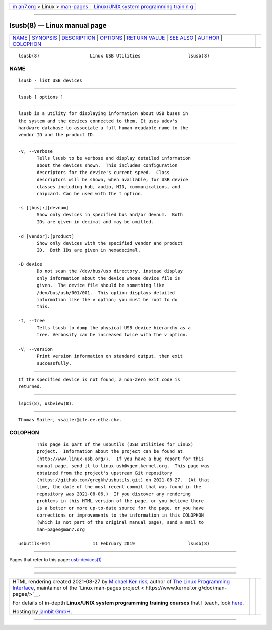 .. container:: page-top

.. container:: nav-bar

   +----------------------------------+----------------------------------+
   | `m                               | `Linux/UNIX system programming   |
   | an7.org <../../../index.html>`__ | trainin                          |
   | > Linux >                        | g <http://man7.org/training/>`__ |
   | `man-pages <../index.html>`__    |                                  |
   +----------------------------------+----------------------------------+

--------------

lsusb(8) — Linux manual page
============================

+-----------------------------------+-----------------------------------+
| `NAME <#NAME>`__ \|               |                                   |
| `SYNOPSIS <#SYNOPSIS>`__ \|       |                                   |
| `DESCRIPTION <#DESCRIPTION>`__ \| |                                   |
| `OPTIONS <#OPTIONS>`__ \|         |                                   |
| `RETURN VALUE <#RETURN_VALUE>`__  |                                   |
| \| `SEE ALSO <#SEE_ALSO>`__ \|    |                                   |
| `AUTHOR <#AUTHOR>`__ \|           |                                   |
| `COLOPHON <#COLOPHON>`__          |                                   |
+-----------------------------------+-----------------------------------+
| .. container:: man-search-box     |                                   |
+-----------------------------------+-----------------------------------+

::

   lsusb(8)                   Linux USB Utilities                  lsusb(8)

NAME
-------------------------------------------------

::

          lsusb - list USB devices


---------------------------------------------------------

::

          lsusb [ options ]


---------------------------------------------------------------

::

          lsusb is a utility for displaying information about USB buses in
          the system and the devices connected to them. It uses udev's
          hardware database to associate a full human-readable name to the
          vendor ID and the product ID.


-------------------------------------------------------

::

          -v, --verbose
                 Tells lsusb to be verbose and display detailed information
                 about the devices shown.  This includes configuration
                 descriptors for the device's current speed.  Class
                 descriptors will be shown, when available, for USB device
                 classes including hub, audio, HID, communications, and
                 chipcard. Can be used with the t option.

          -s [[bus]:][devnum]
                 Show only devices in specified bus and/or devnum.  Both
                 IDs are given in decimal and may be omitted.

          -d [vendor]:[product]
                 Show only devices with the specified vendor and product
                 ID.  Both IDs are given in hexadecimal.

          -D device
                 Do not scan the /dev/bus/usb directory, instead display
                 only information about the device whose device file is
                 given.  The device file should be something like
                 /dev/bus/usb/001/001.  This option displays detailed
                 information like the v option; you must be root to do
                 this.

          -t, --tree
                 Tells lsusb to dump the physical USB device hierarchy as a
                 tree. Verbosity can be increased twice with the v option.

          -V, --version
                 Print version information on standard output, then exit
                 successfully.


-----------------------------------------------------------------

::

          If the specified device is not found, a non-zero exit code is
          returned.


---------------------------------------------------------

::

          lspci(8), usbview(8).


-----------------------------------------------------

::

          Thomas Sailer, <sailer@ife.ee.ethz.ch>.

COLOPHON
---------------------------------------------------------

::

          This page is part of the usbutils (USB utilities for Linux)
          project.  Information about the project can be found at 
          ⟨http://www.linux-usb.org/⟩.  If you have a bug report for this
          manual page, send it to linux-usb@vger.kernel.org.  This page was
          obtained from the project's upstream Git repository
          ⟨https://github.com/gregkh/usbutils.git⟩ on 2021-08-27.  (At that
          time, the date of the most recent commit that was found in the
          repository was 2021-08-06.)  If you discover any rendering
          problems in this HTML version of the page, or you believe there
          is a better or more up-to-date source for the page, or you have
          corrections or improvements to the information in this COLOPHON
          (which is not part of the original manual page), send a mail to
          man-pages@man7.org

   usbutils-014                11 February 2019                    lsusb(8)

--------------

Pages that refer to this page:
`usb-devices(1) <../man1/usb-devices.1.html>`__

--------------

--------------

.. container:: footer

   +-----------------------+-----------------------+-----------------------+
   | HTML rendering        |                       | |Cover of TLPI|       |
   | created 2021-08-27 by |                       |                       |
   | `Michael              |                       |                       |
   | Ker                   |                       |                       |
   | risk <https://man7.or |                       |                       |
   | g/mtk/index.html>`__, |                       |                       |
   | author of `The Linux  |                       |                       |
   | Programming           |                       |                       |
   | Interface <https:     |                       |                       |
   | //man7.org/tlpi/>`__, |                       |                       |
   | maintainer of the     |                       |                       |
   | `Linux man-pages      |                       |                       |
   | project <             |                       |                       |
   | https://www.kernel.or |                       |                       |
   | g/doc/man-pages/>`__. |                       |                       |
   |                       |                       |                       |
   | For details of        |                       |                       |
   | in-depth **Linux/UNIX |                       |                       |
   | system programming    |                       |                       |
   | training courses**    |                       |                       |
   | that I teach, look    |                       |                       |
   | `here <https://ma     |                       |                       |
   | n7.org/training/>`__. |                       |                       |
   |                       |                       |                       |
   | Hosting by `jambit    |                       |                       |
   | GmbH                  |                       |                       |
   | <https://www.jambit.c |                       |                       |
   | om/index_en.html>`__. |                       |                       |
   +-----------------------+-----------------------+-----------------------+

--------------

.. container:: statcounter

   |Web Analytics Made Easy - StatCounter|

.. |Cover of TLPI| image:: https://man7.org/tlpi/cover/TLPI-front-cover-vsmall.png
   :target: https://man7.org/tlpi/
.. |Web Analytics Made Easy - StatCounter| image:: https://c.statcounter.com/7422636/0/9b6714ff/1/
   :class: statcounter
   :target: https://statcounter.com/
